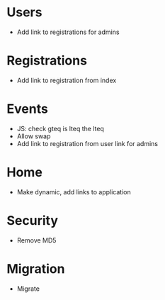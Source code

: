 * Users
  - Add link to registrations for admins

* Registrations
  - Add link to registration from index
  
* Events
  - JS: check gteq is lteq the lteq
  - Allow swap
  - Add link to registration from user link for admins

* Home
  - Make dynamic, add links to application

* Security
  - Remove MD5

* Migration
  - Migrate 


